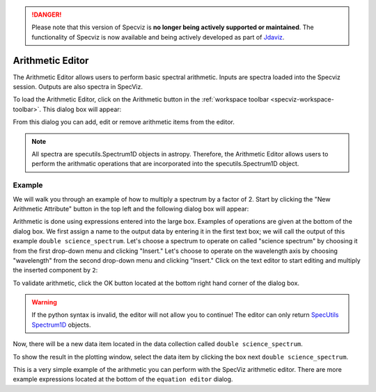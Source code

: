 .. _specviz-arithmetic:

.. DANGER:: 

      Please note that this version of Specviz is **no longer being actively supported
      or maintained**. The functionality of Specviz is now available and being actively
      developed as part of `Jdaviz <https://github.com/spacetelescope/jdaviz>`_.

Arithmetic Editor
=================

The Arithmetic Editor allows users to perform basic spectral arithmetic.
Inputs are spectra loaded into the Specviz session.
Outputs are also spectra in SpecViz.


To load the Arithmetic Editor, click on the Arithmetic button in the
:ref:`workspace toolbar <specviz-workspace-toolbar>`. This dialog box will appear:

.. image:: _static/arithmetic-layer.png

From this dialog you can add, edit or remove arithmetic items from the
editor.

.. note::

    All spectra are specutils.Spectrum1D objects in astropy.
    Therefore, the Arithmetic Editor allows users to perform the
    arithmatic operations that are incorporated into the specutils.Spectrum1D object.

Example
^^^^^^^

We will walk you through an example of how to multiply a spectrum by a factor of 2.
Start by clicking the "New Arithmetic Attribute" button in the top left and the
following dialog box will appear:

.. image:: _static/equation_editor.png


Arithmetic is done using expressions entered into the large box. Examples of operations
are given at the bottom of the dialog box. We first assign a name to the output data by
entering it in the first text box; we will call the output of this example ``double science_spectrum``.
Let's choose a spectrum to operate on called "science spectrum" by choosing it from the
first drop-down menu and clicking "Insert." Let's choose to operate on the wavelength axis
by choosing "wavelength" from the second drop-down menu and clicking "Insert." Click on the
text editor to start editing and multiply the inserted component by ``2``:

.. image:: _static/valid_expression.png

To validate arithmetic, click the OK button located at the bottom right hand corner of the
dialog box. 

.. warning::
    If the python syntax is invalid, the editor will not allow you to continue! The editor
    can only return `SpecUtils Spectrum1D <https://specutils.readthedocs.io/en/latest/api/specutils.Spectrum1D.html>`_
    objects.

Now, there will be a new data item located in the data collection called ``double science_spectrum``.

.. image:: _static/new_expression.png

To show the result in the plotting window, select the data item by clicking the box next ``double science_spectrum``.

.. image:: _static/plotted_expression.png

This is a very simple example of the arithmetic you can perform with the SpecViz arithmetic editor. There are more example
expressions located at the bottom of the ``equation editor`` dialog.